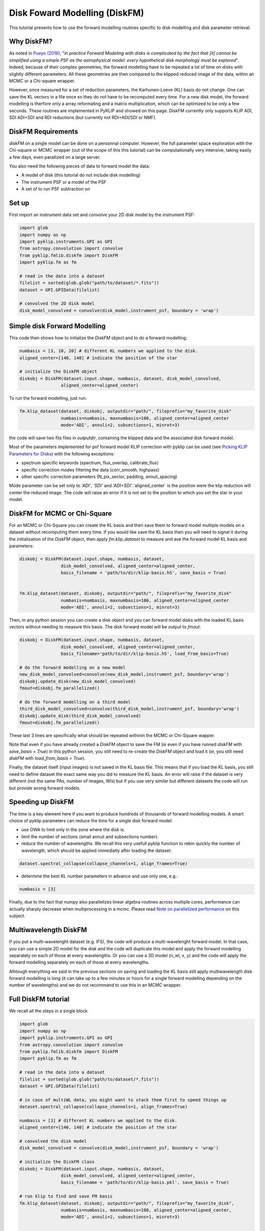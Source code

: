 .. _diskfm_gpi-label:

Disk Foward Modelling (DiskFM)
=====================================================
This tutorial presents how to use the forward modelling routines specific to disk modelling
and disk parameter retrieval.

Why DiskFM?
--------------------------
As noted in `Pueyo (2016) <http://arxiv.org/abs/1604.06097>`_, "*in practice Forward
Modeling with disks is complicated by the
fact that [it] cannot be simplified using a simple PSF as the astrophysical model:
every hypothetical disk morphology must be explored*". Indeed, because of their complex
geometries, the forward modelling have to be repeated a lot of time on disks
with slightly different parameters. All these geometries are then compared
to the klipped reduced image of the data, within an MCMC or a Chi-square wrapper.

However, once measured for a set of reduction parameters, the Karhunen-Loeve (KL) basis
do not change. One can save the KL vectors in a file once so they do not have to be
recomputed every time. For a new disk model, the forward modelling is therfore only a
array reformating and a matrix multiplication, which can be optimized to be only a few
seconds. These routines are implemented in PyKLIP and showed on this page. DiskFM currently
only supports KLIP ADI, SDI ADI+SDI and RDI reductions (but currently not RDI+ADI/SDI or NMF).

DiskFM Requirements
--------------------------
`diskFM` on a single model can be done on a personnal computer. However, the full parameter space
exploration with the Chi-square or MCMC wrapper (out of the scope of this this tutorial) can be
computationally very intensive, taking easily a few days, even parallized on a large
server.

You also need the following pieces of data to forward model the data:

* A model of disk (this tutorial do not include disk modelling)
* The instrument PSF or a model of the PSF
* A set of to run PSF subtraction on



Set up
--------------------------
First import an instrument data set and convolve your 2D disk model by the instrument PSF:

.. code-block:: python

    import glob
    import numpy as np
    import pyklip.instruments.GPI as GPI
    from astropy.convolution import convolve
    from pyklip.fmlib.diskfm import DiskFM
    import pyklip.fm as fm

    # read in the data into a dataset
    filelist = sorted(glob.glob("path/to/dataset/*.fits"))
    dataset = GPI.GPIData(filelist)

    # convolved the 2D disk model
    disk_model_convolved = convolve(disk_model,instrument_psf, boundary = 'wrap')


Simple disk Forward Modelling
--------------------------
This code then shows how to initialize the `DiskFM` object and to do a forward modelling:

.. code-block:: python

    numbasis = [3, 10, 20] # different KL numbers we applied to the disk.
    aligned_center=[140, 140] # indicate the position of the star

    # initialize the DiskFM object
    diskobj = DiskFM(dataset.input.shape, numbasis, dataset, disk_model_convolved,
                    aligned_center=aligned_center)


To run the forward modelling, just run:

.. code-block:: python

    fm.klip_dataset(dataset, diskobj, outputdir="path/", fileprefix="my_favorite_disk"
                    numbasis=numbasis, maxnumbasis=100, aligned_center=aligned_center
                    mode='ADI', annuli=2, subsections=1, minrot=3)


the code will save two fits files in `outputdir`, containing the klipped data and the
associated disk forward model.

Most of the parameters implemented for psf forward model KLIP correction with pyklip can be used (see
`Picking KLIP Parameters for Disks <https://pyklip.readthedocs.io/en/latest/klip_gpi.html#picking-klip-parameters-for-disks>`_)
with the following exceptions:

* spectrum specific keywords (spectrum, flux_overlap, calibrate_flux)
* specific correction modes filtering the data (corr_smooth, highpass)
* other specific correction parameters (N_pix_sector, padding, annuli_spacing)

Mode parameter can be set only to `'ADI'`, `'SDI'` and `'ADI+SDI'`.`aligned_center` is
the position were the klip reduction will center the reduced image.
The code will raise an error if it is not set to the position to which you set the star
in your model.


DiskFM for MCMC or Chi-Square
--------------------------
For an MCMC or Chi-Square you can create the KL basis and then save them to forward
model multiple models on a dataset without recomputing them every time.
If you would like save the KL basis then you will need to signal it during
the initialization of the `DiskFM` object, then apply `fm.klip_dataset` to measure and
ave the forward model KL basis and parameters:

.. code-block:: python

    diskobj = DiskFM(dataset.input.shape, numbasis, dataset,
                    disk_model_convolved, aligned_center=aligned_center,
                    basis_filename = 'path/to/dir/klip-basis.h5', save_basis = True)


    fm.klip_dataset(dataset, diskobj, outputdir="path/", fileprefix="my_favorite_disk"
                    numbasis=numbasis, maxnumbasis=100, aligned_center=aligned_center
                    mode='ADI', annuli=2, subsections=1, minrot=3)


Then, in any python session you can create a disk object and you can forward model disks
with the loaded KL basis vectors without needing to measure this basis.
The disk forward model will be output to `fmout`:

.. code-block:: python

    diskobj = DiskFM(dataset.input.shape, numbasis, dataset,
                    disk_model_convolved, aligned_center=aligned_center,
                    basis_filename='path/to/dir/klip-basis.h5', load_from_basis=True)

    # do the forward modelling on a new model
    new_disk_model_convolved=convolve(new_disk_model,instrument_psf, boundary='wrap')
    diskobj.update_disk(new_disk_model_convolved)
    fmout=diskobj.fm_parallelized()

    # do the forward modelling on a third model
    third_disk_model_convolved=convolve(third_disk_model,instrument_psf, boundary='wrap')
    diskobj.update_disk(third_disk_model_convolved)
    fmout=diskobj.fm_parallelized()

These last 3 lines are specifically what should be repeated withinin the MCMC
or Chi-Square wapper.


Note that even if you have already created a `DiskFM` object to save the FM
(*ie* even if you have runned `diskFM` with `save_basis = True`) in this python session,
you still need to re-create the `DiskFM` object and load it (*ie*, you still
need `diskFM` with `load_from_basis = True`).

Finally, the dataset itself (input images) is not saved in the KL basis file. This means
that if you load the KL basis, you still need to define dataset the exact same way you
did to measure the KL basis. An error will raise if the dataset is very different
(not the same PAs, number of images, Wls) but if you use very similar but different
datasets the code will run but provide wrong forward models.


Speeding up DiskFM
--------------------------
The time is a key element here if you want to produce hundreds of thousands of forward
modelling models. A smart choice of pyklip parameters can reduce the time for a single
disk forward model:

* use OWA to limit only in the zone where the disk is.
* limit the number of sections (small annuli and subsections number).
* reduce the number of wavelengths. We recall this very usefull pyklip function to rebin
  quickly the number of wavelength, which should be applied immediatly after loading
  the dataset:

.. code-block:: python

    dataset.spectral_collapse(collapse_channels=1, align_frames=True)

* determine the best KL number parameters in advance and use only one, e.g.:

.. code-block:: python

    numbasis = [3]


Finally, due to the fact that numpy also parallelizes linear algebra routines
across multiple cores, performance can actually sharply decrease when multiprocessing
in a mcmc. Please read `Note on parallelized performance
<https://pyklip.readthedocs.io/en/latest/install.html#note-on-parallelized-performance>`_
on this subject.


Multiwavelength DiskFM
--------------------------
If you put a multi-wavelenght dataset (e.g. IFS), the code will produce a multi-wavelenght forward
model. In that case, you can use a simple 2D model for the disk and the code will duplicate this model
and apply the forward modelling separately on each of those at every wavelengths. Or you can use a 3D model
(n_wl, x, y) and the code will apply the forward modelling separately on each of those at every wavelengths.

Alhtough everything we said in the previous sections on saving and loading the KL basis still
apply multiwavelength disk forward modelling is long (it can take up to a few minutes or hours
for a single forward modelling depending on the number of wavelengths) and we do not
recommand to use this in an MCMC wrapper.

Full DiskFM tutorial
--------------------------
We recall all the steps in a single block

.. code-block:: python

    import glob
    import numpy as np
    import pyklip.instruments.GPI as GPI
    from astropy.convolution import convolve
    from pyklip.fmlib.diskfm import DiskFM
    import pyklip.fm as fm

    # read in the data into a dataset
    filelist = sorted(glob.glob("path/to/dataset/*.fits"))
    dataset = GPI.GPIData(filelist)

    # in case of multiWL data, you might want to stack them first to speed things up
    dataset.spectral_collapse(collapse_channels=1, align_frames=True)

    numbasis = [3] # different KL numbers we applied to the disk.
    aligned_center=[140, 140] # indicate the position of the star

    # convolved the disk model
    disk_model_convolved = convolve(disk_model,instrument_psf, boundary = 'wrap')

    # initialize the DiskFM class
    diskobj = DiskFM(dataset.input.shape, numbasis, dataset,
                    disk_model_convolved, aligned_center=aligned_center,
                    basis_filename = 'path/to/dir/klip-basis.pkl', save_basis = True)

    # run klip to find and save FM basis
    fm.klip_dataset(dataset, diskobj, outputdir="path/", fileprefix="my_favorite_disk",
                    numbasis=numbasis, maxnumbasis=100, aligned_center=aligned_center,
                    mode='ADI', annuli=2, subsections=1, minrot=3)


    # ----------------------------------------------------------------------------
    # starting from here you can close the session and reopen later if you want
    # ----------------------------------------------------------------------------

    # load Klip parameters and FM basis
    diskobj = DiskFM(dataset.input.shape, numbasis, dataset,
                    disk_model_convolved, aligned_center=aligned_center,
                    basis_filename='path/to/dir/klip-basis.h5', load_from_basis=True)

    # do the forward modelling on a new model
    new_disk_model_convolved=convolve(new_disk_model,instrument_psf, boundary='wrap')
    diskobj.update_disk(new_disk_model_convolved)
    fmout=diskobj.fm_parallelized()



